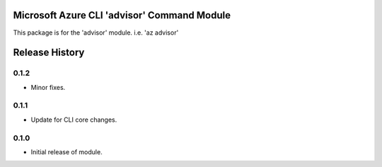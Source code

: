 Microsoft Azure CLI 'advisor' Command Module
============================================

This package is for the 'advisor' module.
i.e. 'az advisor'


.. :changelog:

Release History
===============

0.1.2
+++++
* Minor fixes.

0.1.1
++++++
* Update for CLI core changes.

0.1.0
+++++

* Initial release of module.


